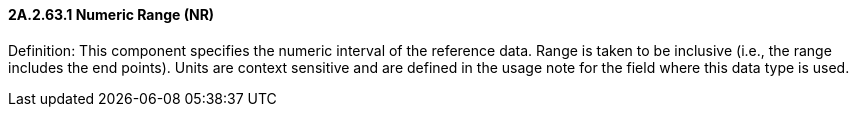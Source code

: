==== 2A.2.63.1 Numeric Range (NR)

Definition: This component specifies the numeric interval of the reference data. Range is taken to be inclusive (i.e., the range includes the end points). Units are context sensitive and are defined in the usage note for the field where this data type is used.

